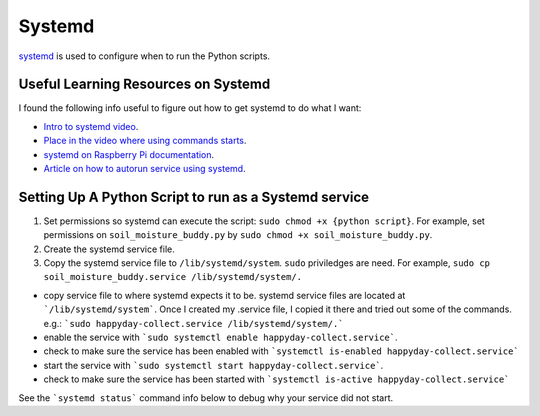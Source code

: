 *******
Systemd
*******
 
 
`systemd <https://en.wikipedia.org/wiki/Systemd>`_ is used to configure when to run the Python scripts.

Useful Learning Resources on Systemd
====================================

I found the following info useful to figure out how to get systemd to do what I want:

- `Intro to systemd video <https://youtu.be/AtEqbYTLHfs?t=147>`_.  
- `Place in the video where using commands starts <https://youtu.be/AtEqbYTLHfs?t=230>`_.
- `systemd on Raspberry Pi documentation <https://www.raspberrypi.org/documentation/linux/usage/systemd.md>`_.
- `Article on how to autorun service using systemd <https://www.raspberrypi-spy.co.uk/2015/10/how-to-autorun-a-python-script-on-boot-using-systemd/>`_.

Setting Up A Python Script to run as a Systemd service
======================================================
1. Set permissions so systemd can execute the script: ``sudo chmod +x {python script}``.  For example, set permissions on  ``soil_moisture_buddy.py`` by ``sudo chmod +x soil_moisture_buddy.py``.
2. Create the systemd service file.
3. Copy the systemd service file to ``/lib/systemd/system``.  ``sudo`` priviledges are need.  For example, ``sudo cp soil_moisture_buddy.service /lib/systemd/system/.``




* copy service file to where systemd expects it to be.  systemd service files are located at ```/lib/systemd/system```.  Once I created my .service file, I copied it there and tried out some of the commands. e.g.: ```sudo happyday-collect.service /lib/systemd/system/.```
* enable the service with ```sudo systemctl enable happyday-collect.service```.
* check to make sure the service has been enabled with ```systemctl is-enabled happyday-collect.service```
* start the service with ```sudo systemctl start happyday-collect.service```.
* check to make sure the service has been started with ```systemctl is-active happyday-collect.service```
See the ```systemd status``` command info below to debug why your service did not start.